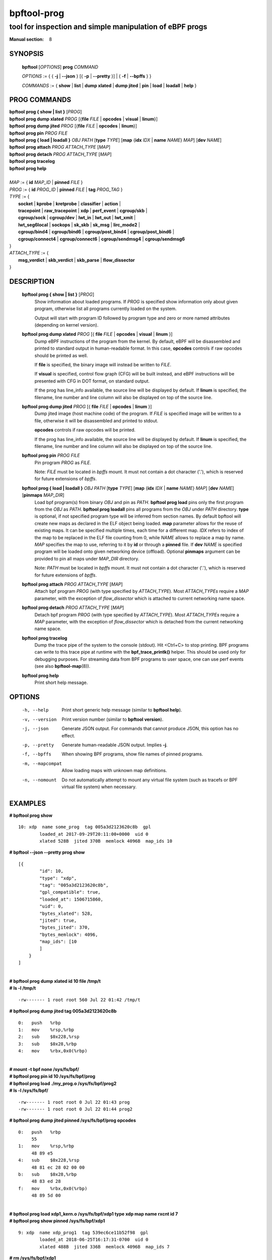 ================
bpftool-prog
================
-------------------------------------------------------------------------------
tool for inspection and simple manipulation of eBPF progs
-------------------------------------------------------------------------------

:Manual section: 8

SYNOPSIS
========

	**bpftool** [*OPTIONS*] **prog** *COMMAND*

	*OPTIONS* := { { **-j** | **--json** } [{ **-p** | **--pretty** }] | { **-f** | **--bpffs** } }

	*COMMANDS* :=
	{ **show** | **list** | **dump xlated** | **dump jited** | **pin** | **load**
	| **loadall** | **help** }

PROG COMMANDS
=============

|	**bpftool** **prog { show | list }** [*PROG*]
|	**bpftool** **prog dump xlated** *PROG* [{**file** *FILE* | **opcodes** | **visual** | **linum**}]
|	**bpftool** **prog dump jited**  *PROG* [{**file** *FILE* | **opcodes** | **linum**}]
|	**bpftool** **prog pin** *PROG* *FILE*
|	**bpftool** **prog { load | loadall }** *OBJ* *PATH* [**type** *TYPE*] [**map** {**idx** *IDX* | **name** *NAME*} *MAP*] [**dev** *NAME*]
|	**bpftool** **prog attach** *PROG* *ATTACH_TYPE* [*MAP*]
|	**bpftool** **prog detach** *PROG* *ATTACH_TYPE* [*MAP*]
|	**bpftool** **prog tracelog**
|	**bpftool** **prog help**
|
|	*MAP* := { **id** *MAP_ID* | **pinned** *FILE* }
|	*PROG* := { **id** *PROG_ID* | **pinned** *FILE* | **tag** *PROG_TAG* }
|	*TYPE* := {
|		**socket** | **kprobe** | **kretprobe** | **classifier** | **action** |
|		**tracepoint** | **raw_tracepoint** | **xdp** | **perf_event** | **cgroup/skb** |
|		**cgroup/sock** | **cgroup/dev** | **lwt_in** | **lwt_out** | **lwt_xmit** |
|		**lwt_seg6local** | **sockops** | **sk_skb** | **sk_msg** | **lirc_mode2** |
|		**cgroup/bind4** | **cgroup/bind6** | **cgroup/post_bind4** | **cgroup/post_bind6** |
|		**cgroup/connect4** | **cgroup/connect6** | **cgroup/sendmsg4** | **cgroup/sendmsg6**
|	}
|       *ATTACH_TYPE* := {
|		**msg_verdict** | **skb_verdict** | **skb_parse** | **flow_dissector**
|	}


DESCRIPTION
===========
	**bpftool prog { show | list }** [*PROG*]
		  Show information about loaded programs.  If *PROG* is
		  specified show information only about given program, otherwise
		  list all programs currently loaded on the system.

		  Output will start with program ID followed by program type and
		  zero or more named attributes (depending on kernel version).

	**bpftool prog dump xlated** *PROG* [{ **file** *FILE* | **opcodes** | **visual** | **linum** }]
		  Dump eBPF instructions of the program from the kernel. By
		  default, eBPF will be disassembled and printed to standard
		  output in human-readable format. In this case, **opcodes**
		  controls if raw opcodes should be printed as well.

		  If **file** is specified, the binary image will instead be
		  written to *FILE*.

		  If **visual** is specified, control flow graph (CFG) will be
		  built instead, and eBPF instructions will be presented with
		  CFG in DOT format, on standard output.

		  If the prog has line_info available, the source line will
		  be displayed by default.  If **linum** is specified,
		  the filename, line number and line column will also be
		  displayed on top of the source line.

	**bpftool prog dump jited**  *PROG* [{ **file** *FILE* | **opcodes** | **linum** }]
		  Dump jited image (host machine code) of the program.
		  If *FILE* is specified image will be written to a file,
		  otherwise it will be disassembled and printed to stdout.

		  **opcodes** controls if raw opcodes will be printed.

		  If the prog has line_info available, the source line will
		  be displayed by default.  If **linum** is specified,
		  the filename, line number and line column will also be
		  displayed on top of the source line.

	**bpftool prog pin** *PROG* *FILE*
		  Pin program *PROG* as *FILE*.

		  Note: *FILE* must be located in *bpffs* mount. It must not
		  contain a dot character ('.'), which is reserved for future
		  extensions of *bpffs*.

	**bpftool prog { load | loadall }** *OBJ* *PATH* [**type** *TYPE*] [**map** {**idx** *IDX* | **name** *NAME*} *MAP*] [**dev** *NAME*] [**pinmaps** *MAP_DIR*]
		  Load bpf program(s) from binary *OBJ* and pin as *PATH*.
		  **bpftool prog load** pins only the first program from the
		  *OBJ* as *PATH*. **bpftool prog loadall** pins all programs
		  from the *OBJ* under *PATH* directory.
		  **type** is optional, if not specified program type will be
		  inferred from section names.
		  By default bpftool will create new maps as declared in the ELF
		  object being loaded.  **map** parameter allows for the reuse
		  of existing maps.  It can be specified multiple times, each
		  time for a different map.  *IDX* refers to index of the map
		  to be replaced in the ELF file counting from 0, while *NAME*
		  allows to replace a map by name.  *MAP* specifies the map to
		  use, referring to it by **id** or through a **pinned** file.
		  If **dev** *NAME* is specified program will be loaded onto
		  given networking device (offload).
		  Optional **pinmaps** argument can be provided to pin all
		  maps under *MAP_DIR* directory.

		  Note: *PATH* must be located in *bpffs* mount. It must not
		  contain a dot character ('.'), which is reserved for future
		  extensions of *bpffs*.

	**bpftool prog attach** *PROG* *ATTACH_TYPE* [*MAP*]
		  Attach bpf program *PROG* (with type specified by
		  *ATTACH_TYPE*). Most *ATTACH_TYPEs* require a *MAP*
		  parameter, with the exception of *flow_dissector* which is
		  attached to current networking name space.

	**bpftool prog detach** *PROG* *ATTACH_TYPE* [*MAP*]
		  Detach bpf program *PROG* (with type specified by
		  *ATTACH_TYPE*). Most *ATTACH_TYPEs* require a *MAP*
		  parameter, with the exception of *flow_dissector* which is
		  detached from the current networking name space.

	**bpftool prog tracelog**
		  Dump the trace pipe of the system to the console (stdout).
		  Hit <Ctrl+C> to stop printing. BPF programs can write to this
		  trace pipe at runtime with the **bpf_trace_printk()** helper.
		  This should be used only for debugging purposes. For
		  streaming data from BPF programs to user space, one can use
		  perf events (see also **bpftool-map**\ (8)).

	**bpftool prog help**
		  Print short help message.

OPTIONS
=======
	-h, --help
		  Print short generic help message (similar to **bpftool help**).

	-v, --version
		  Print version number (similar to **bpftool version**).

	-j, --json
		  Generate JSON output. For commands that cannot produce JSON, this
		  option has no effect.

	-p, --pretty
		  Generate human-readable JSON output. Implies **-j**.

	-f, --bpffs
		  When showing BPF programs, show file names of pinned
		  programs.

	-m, --mapcompat
		  Allow loading maps with unknown map definitions.

	-n, --nomount
		  Do not automatically attempt to mount any virtual file system
		  (such as tracefs or BPF virtual file system) when necessary.

EXAMPLES
========
**# bpftool prog show**

::

    10: xdp  name some_prog  tag 005a3d2123620c8b  gpl
            loaded_at 2017-09-29T20:11:00+0000  uid 0
            xlated 528B  jited 370B  memlock 4096B  map_ids 10

**# bpftool --json --pretty prog show**

::

    [{
            "id": 10,
            "type": "xdp",
            "tag": "005a3d2123620c8b",
            "gpl_compatible": true,
            "loaded_at": 1506715860,
            "uid": 0,
            "bytes_xlated": 528,
            "jited": true,
            "bytes_jited": 370,
            "bytes_memlock": 4096,
            "map_ids": [10
            ]
        }
    ]

|
| **# bpftool prog dump xlated id 10 file /tmp/t**
| **# ls -l /tmp/t**

::

    -rw------- 1 root root 560 Jul 22 01:42 /tmp/t

**# bpftool prog dump jited tag 005a3d2123620c8b**

::

    0:   push   %rbp
    1:   mov    %rsp,%rbp
    2:   sub    $0x228,%rsp
    3:   sub    $0x28,%rbp
    4:   mov    %rbx,0x0(%rbp)

|
| **# mount -t bpf none /sys/fs/bpf/**
| **# bpftool prog pin id 10 /sys/fs/bpf/prog**
| **# bpftool prog load ./my_prog.o /sys/fs/bpf/prog2**
| **# ls -l /sys/fs/bpf/**

::

    -rw------- 1 root root 0 Jul 22 01:43 prog
    -rw------- 1 root root 0 Jul 22 01:44 prog2

**# bpftool prog dump jited pinned /sys/fs/bpf/prog opcodes**

::

   0:   push   %rbp
        55
   1:   mov    %rsp,%rbp
        48 89 e5
   4:   sub    $0x228,%rsp
        48 81 ec 28 02 00 00
   b:   sub    $0x28,%rbp
        48 83 ed 28
   f:   mov    %rbx,0x0(%rbp)
        48 89 5d 00

|
| **# bpftool prog load xdp1_kern.o /sys/fs/bpf/xdp1 type xdp map name rxcnt id 7**
| **# bpftool prog show pinned /sys/fs/bpf/xdp1**

::

    9: xdp  name xdp_prog1  tag 539ec6ce11b52f98  gpl
            loaded_at 2018-06-25T16:17:31-0700  uid 0
            xlated 488B  jited 336B  memlock 4096B  map_ids 7

**# rm /sys/fs/bpf/xdp1**

SEE ALSO
========
	**bpf**\ (2),
	**bpf-helpers**\ (7),
	**bpftool**\ (8),
	**bpftool-map**\ (8),
	**bpftool-cgroup**\ (8),
	**bpftool-feature**\ (8),
	**bpftool-net**\ (8),
	**bpftool-perf**\ (8)
